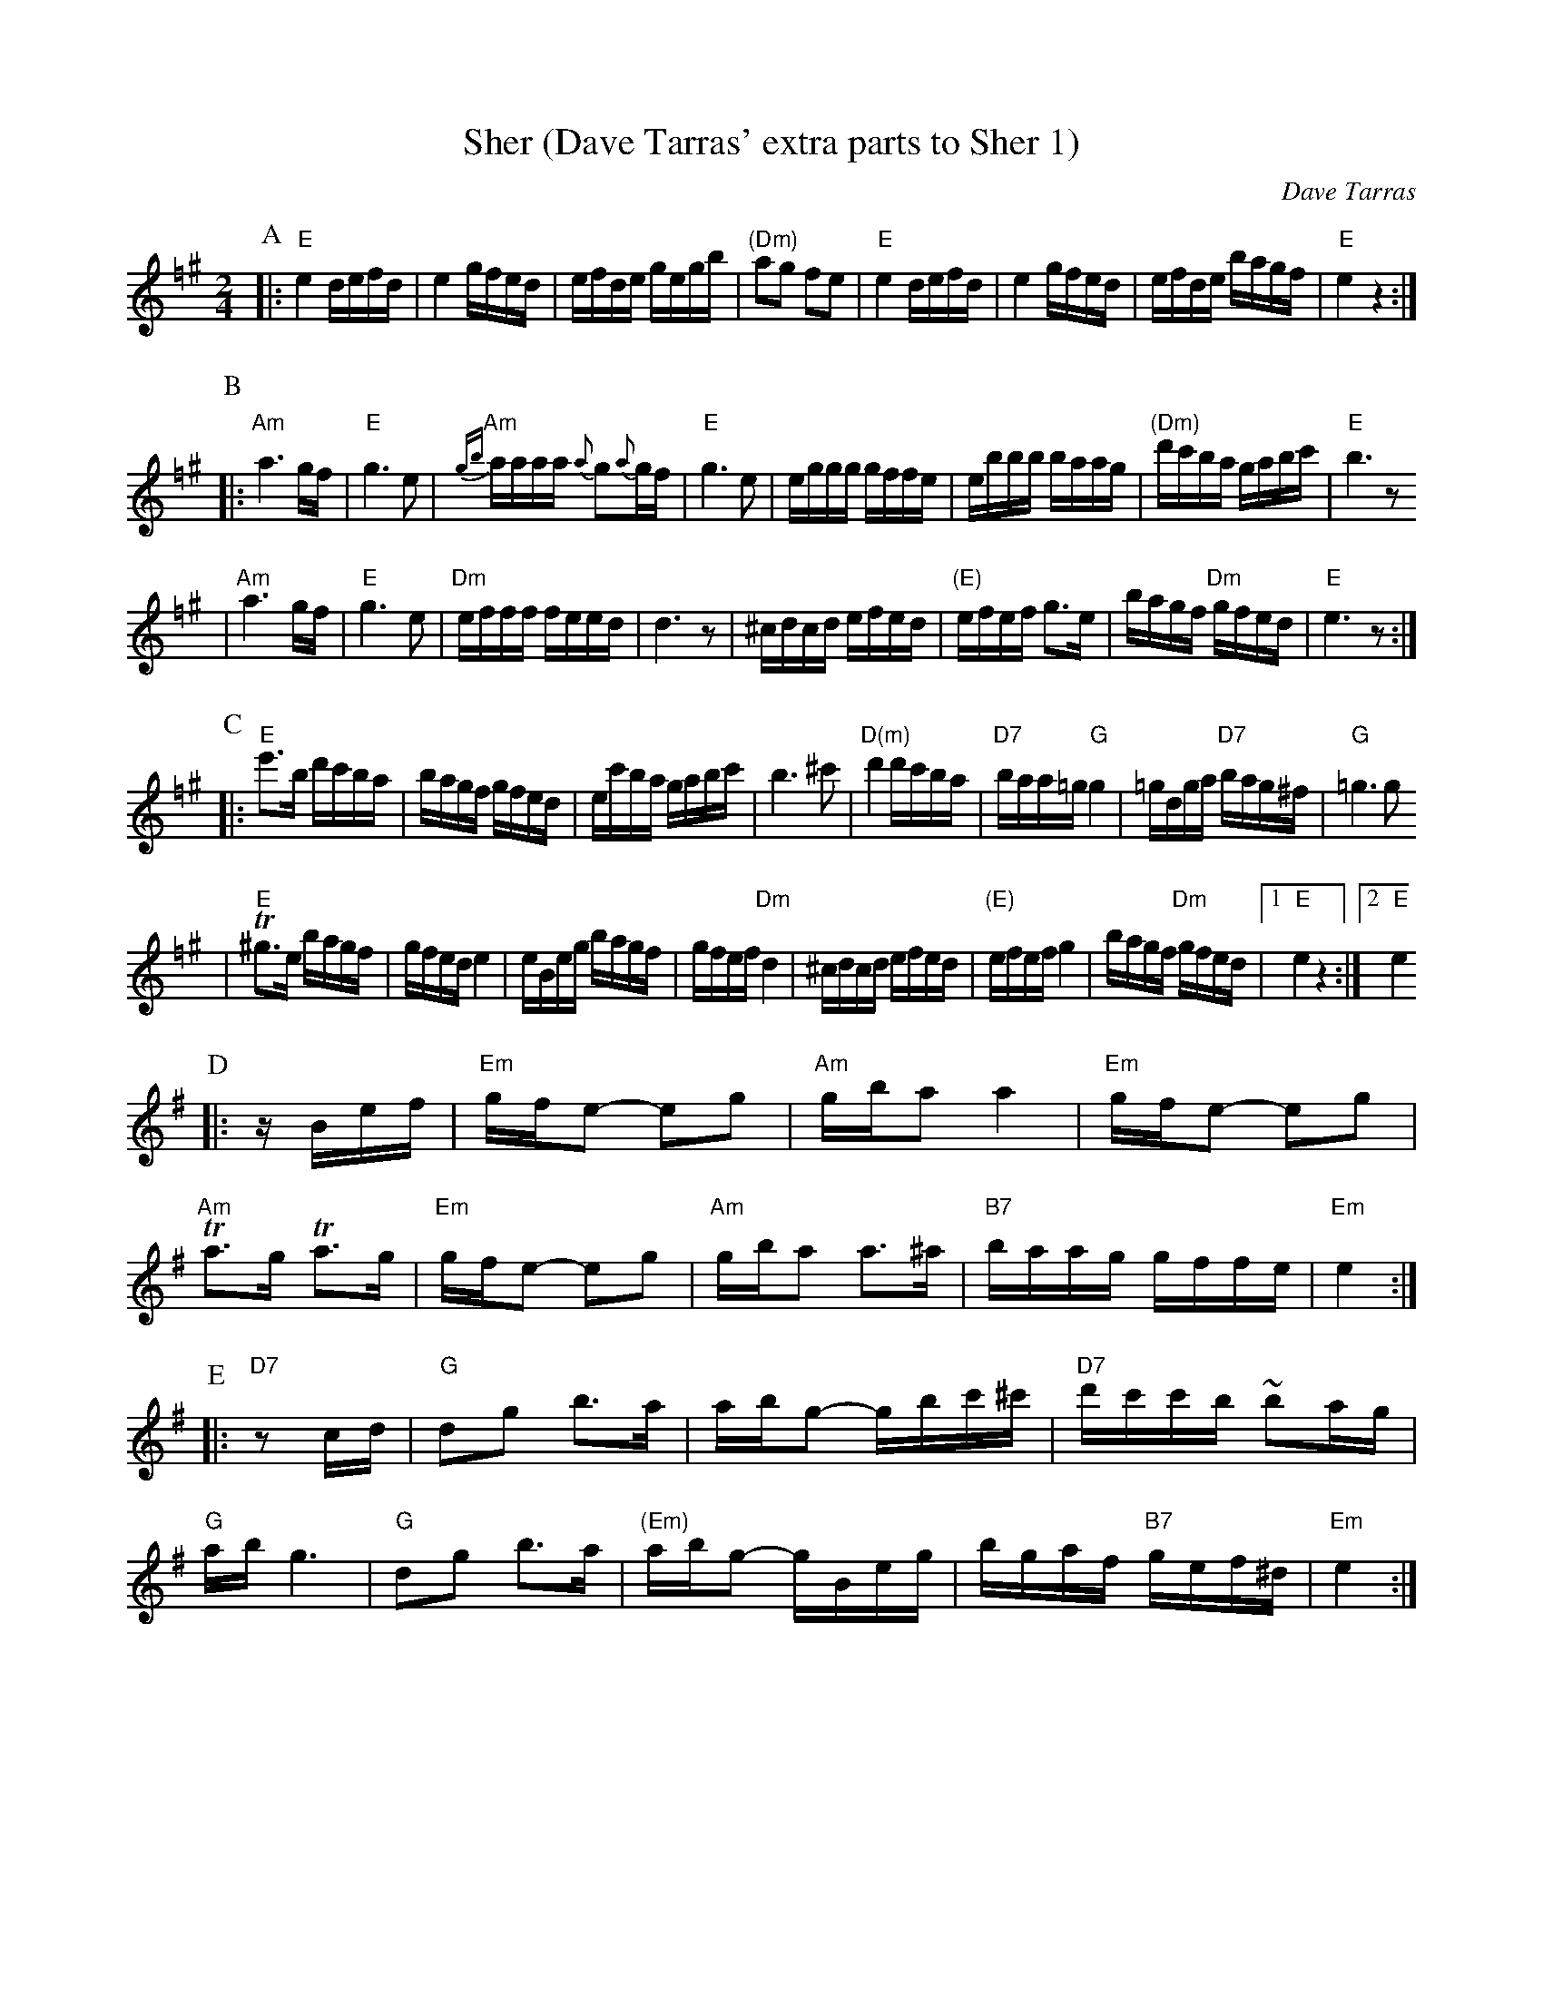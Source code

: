 X: 552
T: Sher (Dave Tarras' extra parts to Sher 1)
O: Dave Tarras
D: Dave Tarras "Freylakh in Hi-Fi"
M: 2/4
L: 1/16
K: E exp =f^g
P:A
|: "E"e4 defd | e4 gfed | efde gegb | "(Dm)"a2g2 f2e2 |\
  "E"e4 defd | e4 gfed | efde bagf | "E"e4 z4 :|
P:B
|: "Am"a6 gf | "E" g6 e2 | "Am"{gb}aaaa {a}g2{a}gf | "E"g6 e2 |\
  eggg gffe | ebbb baag | "(Dm)"d'c'ba gabc' | "E"b6 z2
| "Am"a6 gf | "E" g6 e2 | "Dm"efff feed | d6 z2 |\
  ^cdcd efed | "(E)"efef g3e | bagf "Dm"gfed | "E"e6 z2:|
P:C
|:  "E"e'3b d'c'ba | bagf gfed | ec'ba gabc' | b6 ^c'2 |\
  "D(m)"d'4 d'c'ba | "D7"baa=g "G"g4 | =gdga "D7"bag^f | "G"=g6 g2
| "E"T^g3e bagf | gfed e4 | eBeg bagf | gfef "Dm"d4 |\
  ^cdcd efed | "(E)"efef g4 | bagf "Dm"gfed |[1 "E"e4 z4 :|[2 "E" e4
K: Em
P:D
|: zBef |\
  "Em"gfe2- e2g2 | "Am"gba2 a4 | "Em"gfe2- e2g2 | "Am"Ta3g Ta3g |\
  "Em"gfe2- e2g2 | "Am"gba2 a3^a | "B7"baag gffe | "Em"e4 :|
P:E
|: "D7"z2cd |\
  "G"d2g2 b3a | abg2- gbc'^c' | "D7"d'c'c'b ~b2ag | "G"ab g6 |\
  "G"d2g2 b3a | "(Em)"abg2- gBeg | bgaf "B7"gef^d | "Em"e4 :|
